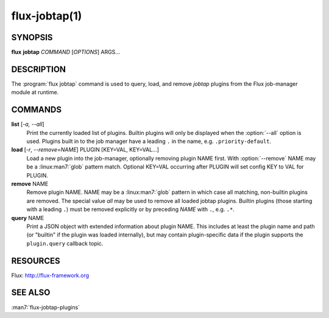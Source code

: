 ==============
flux-jobtap(1)
==============


SYNOPSIS
========

**flux** **jobtap** *COMMAND* [*OPTIONS*] ARGS...

DESCRIPTION
===========

The :program:`flux jobtap` command is used to query, load, and remove *jobtap*
plugins from the Flux job-manager module at runtime.

COMMANDS
========

**list** [*-a, --all*]
  Print the currently loaded list of plugins. Builtin plugins will only
  be displayed when the :option:`--all` option is used. Plugins built in to the
  job manager have a leading ``.`` in the name, e.g. ``.priority-default``.

**load** [*-r*, *--remove=NAME*] PLUGIN [KEY=VAL, KEY=VAL...]
  Load a new plugin into the job-manager, optionally removing plugin NAME
  first. With :option:`--remove` NAME may be a :linux:man7:`glob` pattern
  match. Optional KEY=VAL occurring after PLUGIN will set config KEY
  to VAL for PLUGIN.

**remove** NAME
  Remove plugin NAME. NAME may be a :linux:man7:`glob` pattern in
  which case all matching, non-builtin plugins are removed. The
  special value `all` may be used to remove all loaded jobtap
  plugins. Builtin plugins (those starting with a leading ``.``) must
  be removed explicitly or by preceding *NAME* with ``.``,
  e.g. ``.*``.

**query** NAME
  Print a JSON object with extended information about plugin NAME. This
  includes at least the plugin name and path (or "builtin" if the plugin
  was loaded internally), but may contain plugin-specific data if the plugin
  supports the ``plugin.query`` callback topic.

RESOURCES
=========

Flux: http://flux-framework.org

SEE ALSO
========

:man7:`flux-jobtap-plugins`
